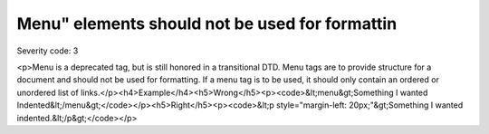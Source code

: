 ===============================
Menu" elements should not be used for formattin
===============================

Severity code: 3

.. php:class:: menuNotUsedToFormatText

<p>Menu is a deprecated tag, but is still honored in a transitional DTD. Menu tags are to provide structure for a document and should not be used for formatting. If a menu tag is to be used, it should only contain an ordered or unordered list of links.</p><h4>Example</h4><h5>Wrong</h5><p><code>&lt;menu&gt;Something I wanted Indented&lt;/menu&gt;</code></p><h5>Right</h5><p><code>&lt;p style="margin-left: 20px;"&gt;Something I wanted indented.&lt;/p&gt;</code></p>
